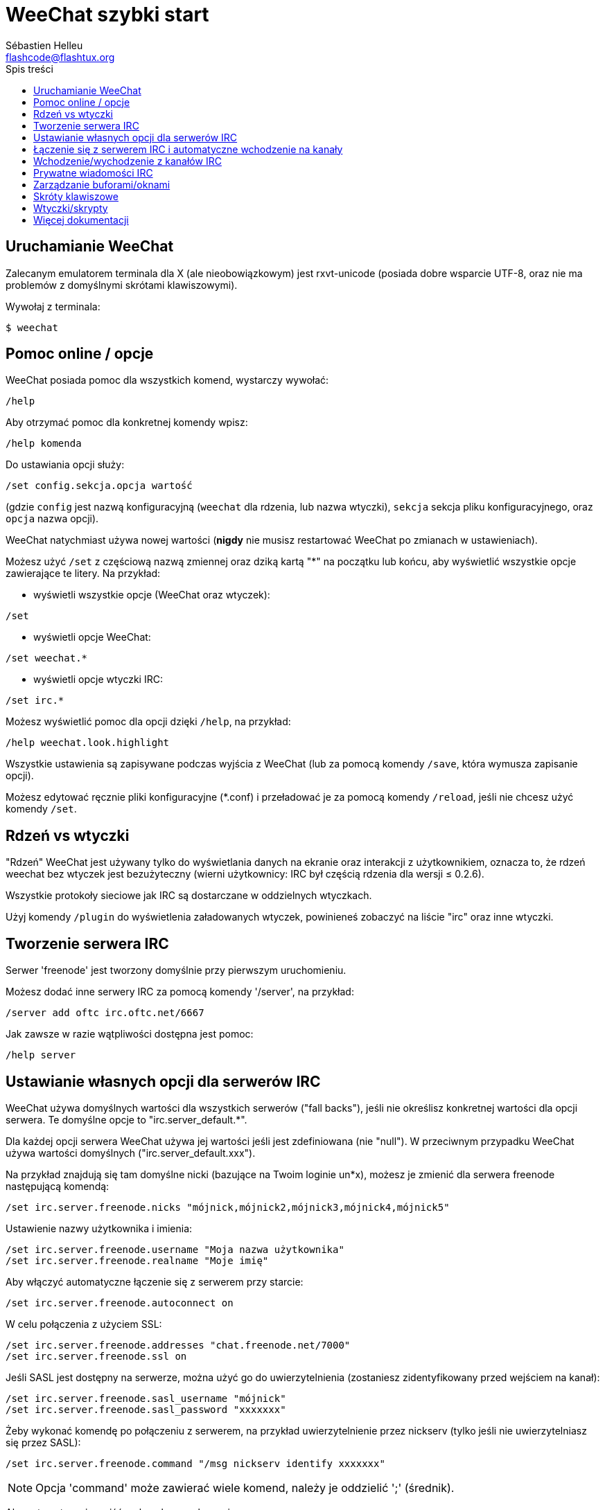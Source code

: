 = WeeChat szybki start
:author: Sébastien Helleu
:email: flashcode@flashtux.org
:toc:
:toc-title: Spis treści


[[start]]
== Uruchamianie WeeChat

Zalecanym emulatorem terminala dla X (ale nieobowiązkowym) jest rxvt-unicode
(posiada dobre wsparcie UTF-8, oraz nie ma problemów z domyślnymi skrótami
klawiszowymi).

Wywołaj z terminala:

----
$ weechat
----

[[help_options]]
== Pomoc online / opcje

WeeChat posiada pomoc dla wszystkich komend, wystarczy wywołać:

----
/help
----

Aby otrzymać pomoc dla konkretnej komendy wpisz:

----
/help komenda
----

Do ustawiania opcji służy:

----
/set config.sekcja.opcja wartość
----

(gdzie `config` jest nazwą konfiguracyjną (`weechat` dla rdzenia, lub nazwa
wtyczki), `sekcja` sekcja pliku konfiguracyjnego, oraz `opcja` nazwa opcji).

WeeChat natychmiast używa nowej wartości (*nigdy* nie musisz restartować WeeChat
po zmianach w ustawieniach).

Możesz użyć `/set` z częściową nazwą zmiennej oraz dziką kartą "*" na początku
lub końcu, aby wyświetlić wszystkie opcje zawierające te litery.
Na przykład:

* wyświetli wszystkie opcje (WeeChat oraz wtyczek):

----
/set
----

* wyświetli opcje WeeChat:

----
/set weechat.*
----

* wyświetli opcje wtyczki IRC:

----
/set irc.*
----

Możesz wyświetlić pomoc dla opcji dzięki `/help`, na przykład:

----
/help weechat.look.highlight
----

Wszystkie ustawienia są zapisywane podczas wyjścia z WeeChat (lub za pomocą
komendy `/save`, która wymusza zapisanie opcji).

Możesz edytować ręcznie pliki konfiguracyjne (*.conf) i przeładować je za pomocą
komendy `/reload`, jeśli nie chcesz użyć komendy `/set`.

[[core_vs_plugins]]
== Rdzeń vs wtyczki

"Rdzeń" WeeChat jest używany tylko do wyświetlania danych na ekranie oraz
interakcji z użytkownikiem, oznacza to, że rdzeń weechat bez wtyczek jest
bezużyteczny (wierni użytkownicy: IRC był częścią rdzenia dla wersji ≤ 0.2.6).

Wszystkie protokoły sieciowe jak IRC są dostarczane w oddzielnych wtyczkach.

Użyj komendy `/plugin` do wyświetlenia załadowanych wtyczek, powinieneś zobaczyć
na liście "irc" oraz inne wtyczki.

[[create_irc_server]]
== Tworzenie serwera IRC

Serwer 'freenode' jest tworzony domyślnie przy pierwszym uruchomieniu.

Możesz dodać inne serwery IRC za pomocą komendy '/server', na przykład:

----
/server add oftc irc.oftc.net/6667
----

Jak zawsze w razie wątpliwości dostępna jest pomoc:

----
/help server
----

[[irc_server_options]]
== Ustawianie własnych opcji dla serwerów IRC

WeeChat używa domyślnych wartości dla wszystkich serwerów ("fall backs"), jeśli
nie określisz konkretnej wartości dla opcji serwera.
Te domyślne opcje to "irc.server_default.*".

Dla każdej opcji serwera WeeChat używa jej wartości jeśli jest zdefiniowana (nie
"null"). W przeciwnym przypadku WeeChat używa wartości domyślnych ("irc.server_default.xxx").

Na przykład znajdują się tam domyślne nicki (bazujące na Twoim loginie un*x),
możesz je zmienić dla serwera freenode następującą komendą:

----
/set irc.server.freenode.nicks "mójnick,mójnick2,mójnick3,mójnick4,mójnick5"
----

Ustawienie nazwy użytkownika i imienia:

----
/set irc.server.freenode.username "Moja nazwa użytkownika"
/set irc.server.freenode.realname "Moje imię"
----

Aby włączyć automatyczne łączenie się z serwerem przy starcie:

----
/set irc.server.freenode.autoconnect on
----

W celu połączenia z użyciem SSL:

----
/set irc.server.freenode.addresses "chat.freenode.net/7000"
/set irc.server.freenode.ssl on
----

Jeśli SASL jest dostępny na serwerze, można użyć go do uwierzytelnienia (zostaniesz
zidentyfikowany przed wejściem na kanał):

----
/set irc.server.freenode.sasl_username "mójnick"
/set irc.server.freenode.sasl_password "xxxxxxx"
----

Żeby wykonać komendę po połączeniu z serwerem, na przykład uwierzytelnienie
przez nickserv (tylko jeśli nie uwierzytelniasz się przez SASL):

----
/set irc.server.freenode.command "/msg nickserv identify xxxxxxx"
----

[NOTE]
Opcja 'command' może zawierać wiele komend, należy je oddzielić ';' (średnik).

Aby automatycznie wejść na kanały po połączeniu z serwerem:

----
/set irc.server.freenode.autojoin "#kanał1,#kanał2"
----

Aby usunąć wartość dla opcji serwera, używając w zamian wartości domyślnej,
na przykład, aby używać domyślnych nicków (irc.server_default.nicks):

----
/set irc.server.freenode.nicks null
----

Inne opcje: możesz ustawić pozostałe opcje za pomocą komendy ("xxx" to
nazwa opcji):

----
/set irc.server.freenode.xxx wartość
----

[[connect_to_irc_server]]
== Łączenie się z serwerem IRC i automatyczne wchodzenie na kanały

----
/connect freenode
----

[NOTE]
Ta komenda może być użyta do utworzenia i połączenia się z nowym serwerem bez
użycia komendy `/server` (czy mam powtarzać, że pomoc dla tej komendy można
uzyskać dzięki `/help connect` ?).

Domyślnie bufory serwerów są połączone z buforem WeeChat 'core'. Aby przełączać
się pomiędzy buforem 'core' a buforami serwerów możesz użyć key[ctrl-x].

Jest możliwe wyłączenie automatycznego łączenia buforów serwerów, aby mieć
oddzielne bufory dla serwerów:

----
/set irc.look.server_buffer independent
----

[[join_part_irc_channels]]
== Wchodzenie/wychodzenie z kanałów IRC

Wejście na kanał:

----
/join #kanał
----

Wyjście z kanału (zostawiając otwarty bufor):

----
/part [wiadomość pożegnalna]
----

Zamknięcie bufora serwera lub kanału (`/close` jest aliasem `/buffer close`):

----
/close
----

[[irc_private_messages]]
== Prywatne wiadomości IRC

Otworzenie bufora i wysłanie wiadomości do innego użytkownika (nick 'foo'):

----
/query foo to jest wiadomość
----

Zamykanie prywatnego bufora:

----
/close
----

[[buffer_window]]
== Zarządzanie buforami/oknami

Bufor jest to element łączący wtyczkę z numerem, kategorią,
oraz nazwą. Zawiera on dane wyświetlane na ekranie.

Okno jest widokiem na bufor. Domyślnie jedno okno wyświetla jeden bufor.
Jeśli podzielisz ekran, ujrzysz wiele okien z wieloma buforami jednocześnie.

Komendy do zarządzania buforami i oknami:

----
/buffer
/window
----

(Nie będę powtarzać, że możesz uzyskać pomoc za pomocą /help na tych komendach)

Na przykład, aby pionowo podzielić ekran na małe okno (1/3 szerokości),
oraz duże okno (2/3), użyj komendy:

----
/window splitv 33
----

[[key_bindings]]
== Skróty klawiszowe

WeeChat używa domyślnie wiele klawiszy. Wszystkie z nich są w dokumentacji,
ale powinieneś znać przynajmniej kilka najprzydatniejszych:

- key[alt-]key[←]/key[→] lub key[F5]/key[F6]: przełącza na poprzedni/następny
  bufor
- key[F7]/key[F8]: przełącza na poprzednie/następne okno (jeśli ekran jest
  podzielony)
- key[F9]/key[F10]: przewija pasek z tematem kanału
- key[F11]/key[F12]: przewija listę z nickami
- key[Tab]: dopełnia tekst w pasku danych wejściowych, dokładnie jak w terminalu
- key[PgUp]/key[PgDn]: przewija tekst w obecnym buforze
- key[alt-a]: skocz do bufora z aktywnością (w hotliście)

Zgodnie z Twoją klawiaturą i/lub potrzebami, możesz zmienić przypisanie
dowolnego klawisza do komendy używając komendy `/key`.
Przydatnym skrótem jest key[alt-k] do odnajdywania kodów klawiszy.

Na przykład, aby przypisać key[alt-y] do komendy `/buffer close`:

----
/key bind (wciśnij alt-k) (wciśnij alt-y) /buffer close
----

Otrzymasz w linii poleceń:

----
/key bind meta-y /buffer close
----

Aby usunąć klawisz:

----
/key unbind meta-y
----

[[plugins_scripts]]
== Wtyczki/skrypty

W niektórych dystrybucjach, jak np Debian, wtyczki są dostarczane jako oddzielne
pakiety (jak weechat-plugins).
Wtyczki są automatycznie ładowane, kiedy zostaną wykryte (proszę spojrzeć do
dokumentacji WeeChat, aby się dowiedzieć jak ładować/wyładowywać wtyczki lub
skrypty).

Wiele zewnętrznych skryptów (od społeczności) jest dostępnych dla WeeChat:
https://weechat.org/scripts

Możesz zarządzać skryptami w WeeChat dzięki komendzie `/script` (zobacz `/help script`
po więcej informacji).

[[more_doc]]
== Więcej dokumentacji

Możesz teraz używać WeeChat oraz przeczytać FAQ/dokumentację w razie innych pytań:
https://weechat.org/doc

Miłej pracy z WeeChat!
